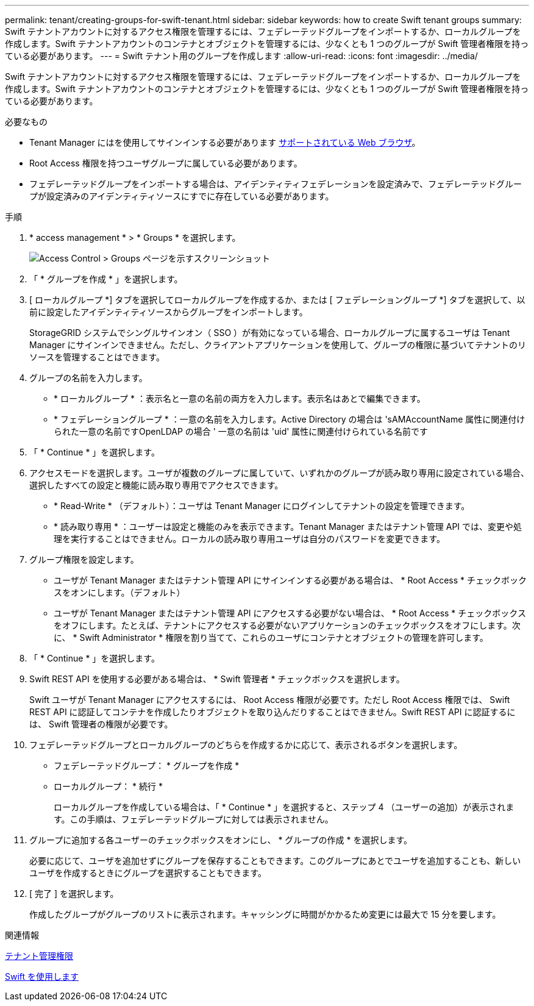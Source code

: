 ---
permalink: tenant/creating-groups-for-swift-tenant.html 
sidebar: sidebar 
keywords: how to create Swift tenant groups 
summary: Swift テナントアカウントに対するアクセス権限を管理するには、フェデレーテッドグループをインポートするか、ローカルグループを作成します。Swift テナントアカウントのコンテナとオブジェクトを管理するには、少なくとも 1 つのグループが Swift 管理者権限を持っている必要があります。 
---
= Swift テナント用のグループを作成します
:allow-uri-read: 
:icons: font
:imagesdir: ../media/


[role="lead"]
Swift テナントアカウントに対するアクセス権限を管理するには、フェデレーテッドグループをインポートするか、ローカルグループを作成します。Swift テナントアカウントのコンテナとオブジェクトを管理するには、少なくとも 1 つのグループが Swift 管理者権限を持っている必要があります。

.必要なもの
* Tenant Manager にはを使用してサインインする必要があります xref:../admin/web-browser-requirements.adoc[サポートされている Web ブラウザ]。
* Root Access 権限を持つユーザグループに属している必要があります。
* フェデレーテッドグループをインポートする場合は、アイデンティティフェデレーションを設定済みで、フェデレーテッドグループが設定済みのアイデンティティソースにすでに存在している必要があります。


.手順
. * access management * > * Groups * を選択します。
+
image::../media/tenant_add_groups_example.png[Access Control > Groups ページを示すスクリーンショット]

. 「 * グループを作成 * 」を選択します。
. [ ローカルグループ *] タブを選択してローカルグループを作成するか、または [ フェデレーショングループ *] タブを選択して、以前に設定したアイデンティティソースからグループをインポートします。
+
StorageGRID システムでシングルサインオン（ SSO ）が有効になっている場合、ローカルグループに属するユーザは Tenant Manager にサインインできません。ただし、クライアントアプリケーションを使用して、グループの権限に基づいてテナントのリソースを管理することはできます。

. グループの名前を入力します。
+
** * ローカルグループ * ：表示名と一意の名前の両方を入力します。表示名はあとで編集できます。
** * フェデレーショングループ * ：一意の名前を入力します。Active Directory の場合は 'sAMAccountName 属性に関連付けられた一意の名前ですOpenLDAP の場合 ' 一意の名前は 'uid' 属性に関連付けられている名前です


. 「 * Continue * 」を選択します。
. アクセスモードを選択します。ユーザが複数のグループに属していて、いずれかのグループが読み取り専用に設定されている場合、選択したすべての設定と機能に読み取り専用でアクセスできます。
+
** * Read-Write * （デフォルト）：ユーザは Tenant Manager にログインしてテナントの設定を管理できます。
** * 読み取り専用 * ：ユーザーは設定と機能のみを表示できます。Tenant Manager またはテナント管理 API では、変更や処理を実行することはできません。ローカルの読み取り専用ユーザは自分のパスワードを変更できます。


. グループ権限を設定します。
+
** ユーザが Tenant Manager またはテナント管理 API にサインインする必要がある場合は、 * Root Access * チェックボックスをオンにします。（デフォルト）
** ユーザが Tenant Manager またはテナント管理 API にアクセスする必要がない場合は、 * Root Access * チェックボックスをオフにします。たとえば、テナントにアクセスする必要がないアプリケーションのチェックボックスをオフにします。次に、 * Swift Administrator * 権限を割り当てて、これらのユーザにコンテナとオブジェクトの管理を許可します。


. 「 * Continue * 」を選択します。
. Swift REST API を使用する必要がある場合は、 * Swift 管理者 * チェックボックスを選択します。
+
Swift ユーザが Tenant Manager にアクセスするには、 Root Access 権限が必要です。ただし Root Access 権限では、 Swift REST API に認証してコンテナを作成したりオブジェクトを取り込んだりすることはできません。Swift REST API に認証するには、 Swift 管理者の権限が必要です。

. フェデレーテッドグループとローカルグループのどちらを作成するかに応じて、表示されるボタンを選択します。
+
** フェデレーテッドグループ： * グループを作成 *
** ローカルグループ： * 続行 *
+
ローカルグループを作成している場合は、「 * Continue * 」を選択すると、ステップ 4 （ユーザーの追加）が表示されます。この手順は、フェデレーテッドグループに対しては表示されません。



. グループに追加する各ユーザーのチェックボックスをオンにし、 * グループの作成 * を選択します。
+
必要に応じて、ユーザを追加せずにグループを保存することもできます。このグループにあとでユーザを追加することも、新しいユーザを作成するときにグループを選択することもできます。

. [ 完了 ] を選択します。
+
作成したグループがグループのリストに表示されます。キャッシングに時間がかかるため変更には最大で 15 分を要します。



.関連情報
xref:tenant-management-permissions.adoc[テナント管理権限]

xref:../swift/index.adoc[Swift を使用します]
